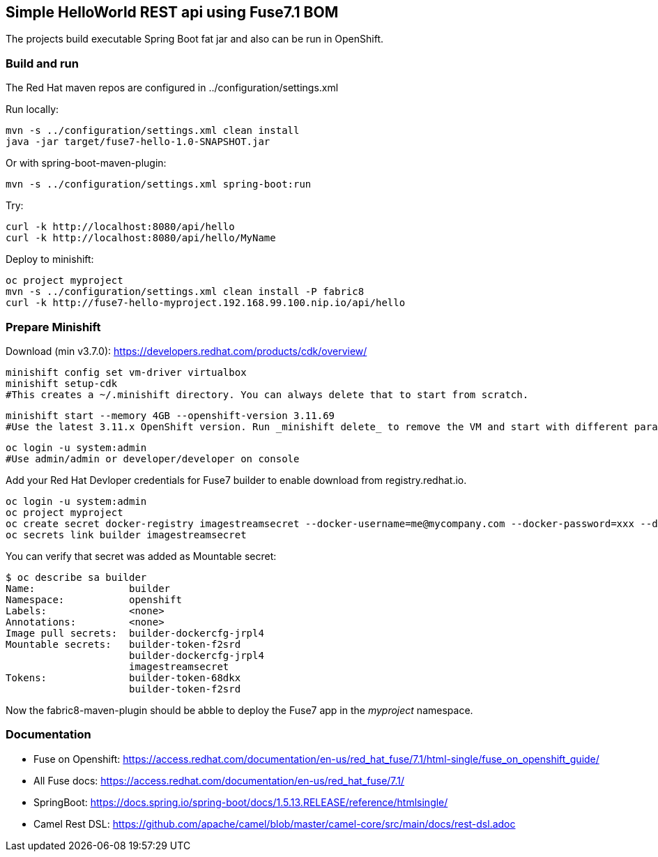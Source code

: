 ## Simple HelloWorld REST api using Fuse7.1 BOM
The projects build executable Spring Boot fat jar and also can be run in OpenShift.

### Build and run
The Red Hat maven repos are configured in ../configuration/settings.xml

Run locally:

  mvn -s ../configuration/settings.xml clean install
  java -jar target/fuse7-hello-1.0-SNAPSHOT.jar

Or with spring-boot-maven-plugin:

  mvn -s ../configuration/settings.xml spring-boot:run

Try:

  curl -k http://localhost:8080/api/hello
  curl -k http://localhost:8080/api/hello/MyName

Deploy to minishift:
 
  oc project myproject
  mvn -s ../configuration/settings.xml clean install -P fabric8
  curl -k http://fuse7-hello-myproject.192.168.99.100.nip.io/api/hello

### Prepare Minishift

Download (min v3.7.0): https://developers.redhat.com/products/cdk/overview/

  minishift config set vm-driver virtualbox
  minishift setup-cdk
  #This creates a ~/.minishift directory. You can always delete that to start from scratch.

  minishift start --memory 4GB --openshift-version 3.11.69
  #Use the latest 3.11.x OpenShift version. Run _minishift delete_ to remove the VM and start with different parameters next time.

  oc login -u system:admin
  #Use admin/admin or developer/developer on console

Add your Red Hat Devloper credentials for Fuse7 builder to enable download from registry.redhat.io.
 
  oc login -u system:admin
  oc project myproject
  oc create secret docker-registry imagestreamsecret --docker-username=me@mycompany.com --docker-password=xxx --docker-server=registry.redhat.io
  oc secrets link builder imagestreamsecret
  
You can verify that secret was added as Mountable secret:

  $ oc describe sa builder
  Name:                builder
  Namespace:           openshift
  Labels:              <none>
  Annotations:         <none>
  Image pull secrets:  builder-dockercfg-jrpl4
  Mountable secrets:   builder-token-f2srd
                       builder-dockercfg-jrpl4
                       imagestreamsecret
  Tokens:              builder-token-68dkx
                       builder-token-f2srd 

Now the fabric8-maven-plugin should be abble to deploy the Fuse7 app in the _myproject_ namespace.

### Documentation

 - Fuse on Openshift: https://access.redhat.com/documentation/en-us/red_hat_fuse/7.1/html-single/fuse_on_openshift_guide/
 - All Fuse docs: https://access.redhat.com/documentation/en-us/red_hat_fuse/7.1/
 - SpringBoot: https://docs.spring.io/spring-boot/docs/1.5.13.RELEASE/reference/htmlsingle/
 - Camel Rest DSL: https://github.com/apache/camel/blob/master/camel-core/src/main/docs/rest-dsl.adoc
